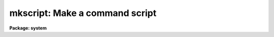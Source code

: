 .. _mkscript:

mkscript: Make a command script
===============================

**Package: system**

.. raw:: html

  </tr></table><p>
  <h3>Name</h3>
  <!-- BeginSection: 'NAME' -->
  <p>
  mkscript -- make a script for a command sequence to be run in batch
  </p>
  <!-- EndSection:   'NAME' -->
  <h3>Usage	</h3>
  <!-- BeginSection: 'USAGE	' -->
  <p>
  mkscript script task submit
  </p>
  <!-- EndSection:   'USAGE	' -->
  <h3>Parameters</h3>
  <!-- BeginSection: 'PARAMETERS' -->
  <dl>
  <dt><b>script</b></dt>
  <!-- Sec='PARAMETERS' Level=0 Label='script' Line='script' -->
  <dd>Script file name.  Commands will be successively added to this file.
  </dd>
  </dl>
  <dl>
  <dt><b>task   </b></dt>
  <!-- Sec='PARAMETERS' Level=0 Label='task' Line='task   ' -->
  <dd>Task name of command to be added to the script.  If given on the command
  line then only commands for this task may be added to the script.
  If not given on the command line then the task will query for a task
  name for each new command.  Currently the task name must not be abbreviated.
  </dd>
  </dl>
  <dl>
  <dt><b>submit</b></dt>
  <!-- Sec='PARAMETERS' Level=0 Label='submit' Line='submit' -->
  <dd>Submit the completed script as a background job as the last act of the task?
  If not given on the command line the task will query before submitting the
  script.
  </dd>
  </dl>
  <dl>
  <dt><b>append = no</b></dt>
  <!-- Sec='PARAMETERS' Level=0 Label='append' Line='append = no' -->
  <dd>Append new commands to an existing script file?
  If no the file will be deleted first.   If <i>verify</i> = yes
  the user will be asked to confirm the deletion.
  </dd>
  </dl>
  <dl>
  <dt><b>hidden = yes</b></dt>
  <!-- Sec='PARAMETERS' Level=0 Label='hidden' Line='hidden = yes' -->
  <dd>Include hidden parameters in each command?
  </dd>
  </dl>
  <dl>
  <dt><b>verify = yes</b></dt>
  <!-- Sec='PARAMETERS' Level=0 Label='verify' Line='verify = yes' -->
  <dd>Verify each command, any file deletions, and the final script?
  </dd>
  </dl>
  <dl>
  <dt><b>logfile = <tt>"script.log"</tt></b></dt>
  <!-- Sec='PARAMETERS' Level=0 Label='logfile' Line='logfile = "script.log"' -->
  <dd>Script log file name.  When the script is submitted as a background job
  by this task any command and error output is directed to this file.
  </dd>
  </dl>
  <!-- EndSection:   'PARAMETERS' -->
  <h3>Description</h3>
  <!-- BeginSection: 'DESCRIPTION' -->
  <p>
  A command script is created consisting of a number of commands to be
  executed sequentially.  The task assumes the responsibility of formatting
  the command and placing it in the script file.  The user sets the
  parameter values using the parameter editor <b>eparam</b>.  As an optional
  final stage the task will optionally submit the script as a background job.
  </p>
  <p>
  The sequence of steps are outline as follows:
  </p>
  <dl>
  <dt><b>(1)</b></dt>
  <!-- Sec='DESCRIPTION' Level=0 Label='' Line='(1)' -->
  <dd>If the script already exists and <i>append</i> = no the script file
  is deleted.  When <i>verify</i> = yes the deletion is verified with the
  user.
  </dd>
  </dl>
  <dl>
  <dt><b>(2)</b></dt>
  <!-- Sec='DESCRIPTION' Level=0 Label='' Line='(2)' -->
  <dd>If the task is not specified on the command line then the user
  is queried for a task name.
  <dl>
  <dt><b>(2a)</b></dt>
  <!-- Sec='DESCRIPTION' Level=1 Label='' Line='(2a)' -->
  <dd>The task must be loaded.  If it has not been loaded a message is printed
  and the task query is repeated.
  </dd>
  </dl>
  </dd>
  </dl>
  <dl>
  <dt><b>(3)</b></dt>
  <!-- Sec='DESCRIPTION' Level=0 Label='' Line='(3)' -->
  <dd><b>Eparam</b> is now invoked to allow the user to set the task
  parameters.
  </dd>
  </dl>
  <dl>
  <dt><b>(4)</b></dt>
  <!-- Sec='DESCRIPTION' Level=0 Label='' Line='(4)' -->
  <dd>If <i>verify</i> = yes the command is printed and the user is asked if the
  command is ok.  If ok the command is added to the script.
  </dd>
  </dl>
  <dl>
  <dt><b>(5)</b></dt>
  <!-- Sec='DESCRIPTION' Level=0 Label='' Line='(5)' -->
  <dd>The user is asked if another command is to be added to the script.  While
  the response is yes steps 2 to 5 are repeated.
  </dd>
  </dl>
  <dl>
  <dt><b>(6)</b></dt>
  <!-- Sec='DESCRIPTION' Level=0 Label='' Line='(6)' -->
  <dd>If <i>verify</i> = yes the script is paged and the user is asked if the
  script is ok.  If not ok the script is deleted, with user confirmation,
  and steps 2 to 6 are repeated.
  </dd>
  </dl>
  <dl>
  <dt><b>(7)</b></dt>
  <!-- Sec='DESCRIPTION' Level=0 Label='' Line='(7)' -->
  <dd>If the submit parameter is not specified on the command line the user
  is asked if the script should be submitted as a background job.
  </dd>
  </dl>
  <p>
  The parameter <i>hidden</i> is important for the following reason.  If
  the hidden parameters are not explicitly included in the script commands
  then the values of the hidden parameters will be those in the parameter
  file at the time of execution.  Thus, in changes in the hidden parameters
  with <b>eparam</b> or explicit changes may produce unexpected results.
  However, if the hidden parameters are never changed then the commands
  are more readable when the hidden parameters are not included.
  </p>
  <!-- EndSection:   'DESCRIPTION' -->
  <h3>Examples</h3>
  <!-- BeginSection: 'EXAMPLES' -->
  <p>
  One of the most common usages in data reductions is to create repeated
  commands with different input data or parameters.
  </p>
  <pre>
  cl&gt; mkscript script.cl transform
  
  [<i>eparam</i> is called to set the parameter values for <i>transform</i>]
  
  transform ("n1r.008", "n1r.008a", "disp012,distort,disp013",
  database="identify.db", interptype="spline3", x1=1., x2=256., dx=1.,
  nx=256., xlog=no, y1=4300., y2=6300., dy=INDEF, ny=800., ylog=no,
  flux=yes, logfiles="STDOUT,logfile")
  
  Is the command ok? (yes):
  Add another command? (yes):
  
  [<i>eparam</i> is called again for task <i>transform</i>]
  
  transform ("n1r.010", "n1r.010a", "disp013,distort",
  database="identify.db", interptype="spline3", x1=1., x2=256., dx=1.,
  nx=256., xlog=no, y1=4300., y2=6300., dy=INDEF, ny=800., ylog=no,
  flux=yes, logfiles="STDOUT,logfile")
  
  Is the command ok? (yes):
  Add another command? (yes): no
  
  [The script is paged]
  
  Is the script ok? (yes):
  Submit the script as a background job? (yes):
  Script script.cl submitted at:
  Fri 10:32:57 01-Nov-85
  [1]
  </pre>
  <p>
  To combine several tasks:
  </p>
  <pre>
  cl&gt; mkscript script.cl ver- sub- hid-
  Task name of command to be added to script: response
  
  [<i>eparam</i> is called for <i>response</i> and parameter values are set]
  
  Add another command? (yes):
  Task name of command to be added to script: imarith
  Add another command? (yes): no
  </pre>
  <p>
  To run the command script as a foreground job:
  </p>
  <p>
  cl&gt; cl &lt; script.cl
  </p>
  <p>
  To run the command script as a background job:
  </p>
  <p>
  cl&gt; cl &lt; script.cl &gt;&amp; logfile &amp;
  </p>
  <p>
  Note that the output including possible error output is redirected to a logfile.
  </p>
  <!-- EndSection:   'EXAMPLES' -->
  <h3>Bugs</h3>
  <!-- BeginSection: 'BUGS' -->
  <p>
  The current implementation is preliminary.  It is done with a script which
  makes it seem somewhat slow.  The most important bug is that the command
  formatter is based on the output of <b>lparam</b>.  If a task parameter
  name exceeds 12 characters it is truncated by <b>lparam</b> and is then
  also truncated by the command formatter.  The script will then fail when
  executed!  Also the task name may not be abbreviated.
  </p>
  <!-- EndSection:   'BUGS' -->
  <h3>See also</h3>
  <!-- BeginSection: 'SEE ALSO' -->
  <p>
  eparam
  </p>
  
  <!-- EndSection:    'SEE ALSO' -->
  
  <!-- Contents: 'NAME' 'USAGE	' 'PARAMETERS' 'DESCRIPTION' 'EXAMPLES' 'BUGS' 'SEE ALSO'  -->
  
